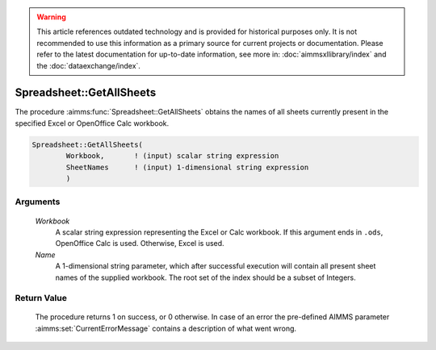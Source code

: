 .. warning::

   This article references outdated technology and is provided for historical purposes only. 
   It is not recommended to use this information as a primary source for current projects or documentation. 
   Please refer to the latest documentation for up-to-date information, see more in: :doc:`aimmsxllibrary/index`  
   and the :doc:`dataexchange/index`.

.. aimms:procedure:: Spreadsheet::GetAllSheets(Workbook, Name)

.. _Spreadsheet::GetAllSheets:

Spreadsheet::GetAllSheets
=========================

The procedure :aimms:func:`Spreadsheet::GetAllSheets` obtains the names of all
sheets currently present in the specified Excel or OpenOffice Calc
workbook.

.. code-block:: aimms

    Spreadsheet::GetAllSheets(
            Workbook,       ! (input) scalar string expression
            SheetNames      ! (input) 1-dimensional string expression
            )

Arguments
---------

    *Workbook*
        A scalar string expression representing the Excel or Calc workbook. If
        this argument ends in ``.ods``, OpenOffice Calc is used. Otherwise,
        Excel is used.

    *Name*
        A 1-dimensional string parameter, which after successful execution will
        contain all present sheet names of the supplied workbook. The root set
        of the index should be a subset of Integers.

Return Value
------------

    The procedure returns 1 on success, or 0 otherwise. In case of an error
    the pre-defined AIMMS parameter :aimms:set:`CurrentErrorMessage` contains a description of what
    went wrong.

